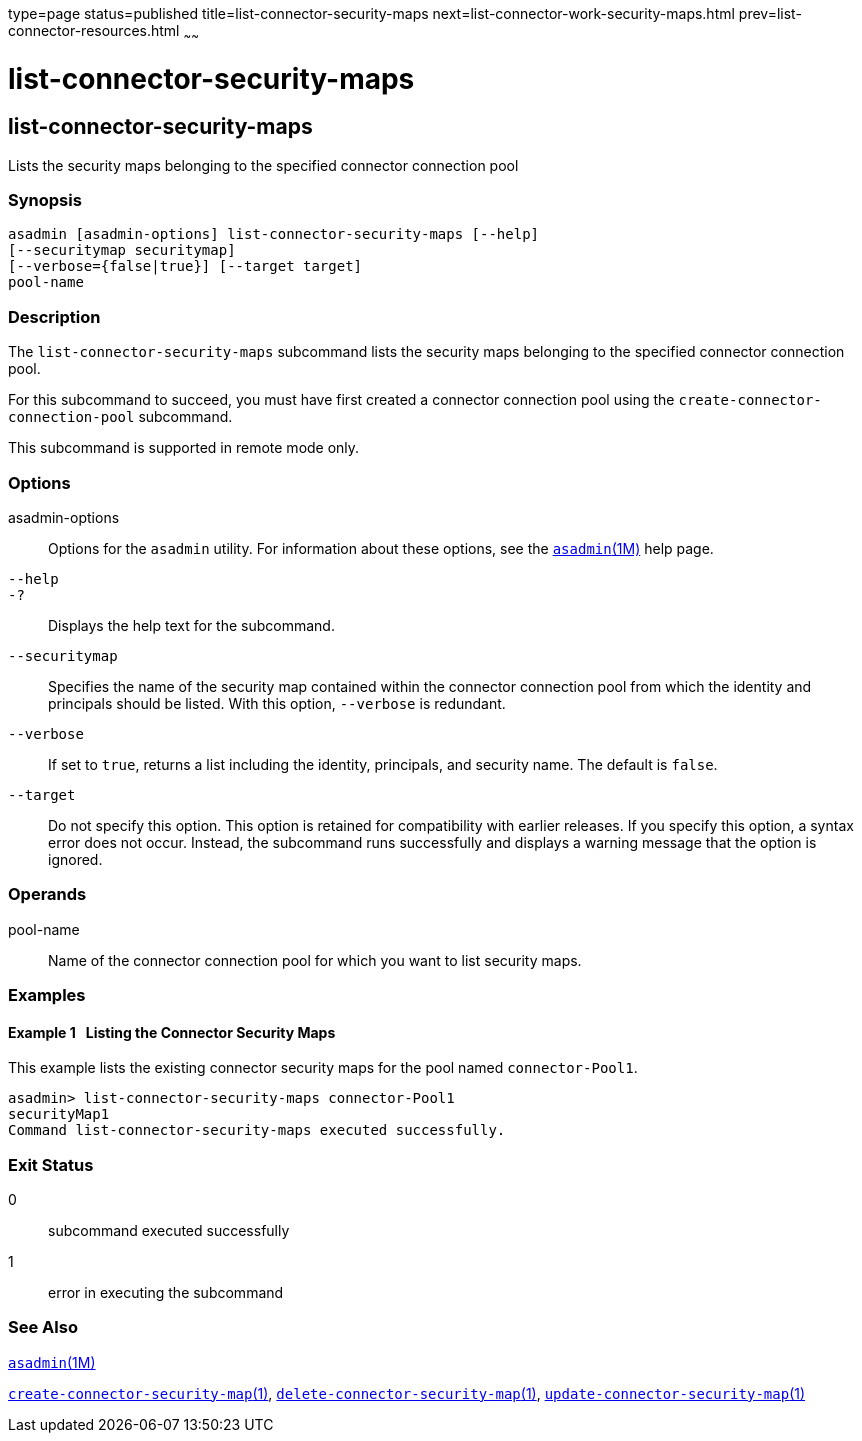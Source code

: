type=page
status=published
title=list-connector-security-maps
next=list-connector-work-security-maps.html
prev=list-connector-resources.html
~~~~~~

= list-connector-security-maps

[[list-connector-security-maps-1]][[GSRFM00159]][[list-connector-security-maps]]

== list-connector-security-maps

Lists the security maps belonging to the specified connector connection pool

=== Synopsis

[source]
----
asadmin [asadmin-options] list-connector-security-maps [--help]
[--securitymap securitymap]
[--verbose={false|true}] [--target target]
pool-name
----

=== Description

The `list-connector-security-maps` subcommand lists the security maps
belonging to the specified connector connection pool.

For this subcommand to succeed, you must have first created a connector
connection pool using the `create-connector-connection-pool` subcommand.

This subcommand is supported in remote mode only.

=== Options

asadmin-options::
  Options for the `asadmin` utility. For information about these
  options, see the xref:asadmin.adoc#asadmin[`asadmin`(1M)] help page.
`--help`::
`-?`::
  Displays the help text for the subcommand.
`--securitymap`::
  Specifies the name of the security map contained within the connector
  connection pool from which the identity and principals should be
  listed. With this option, `--verbose` is redundant.
`--verbose`::
  If set to `true`, returns a list including the identity, principals,
  and security name. The default is `false`.
`--target`::
  Do not specify this option. This option is retained for compatibility
  with earlier releases. If you specify this option, a syntax error does
  not occur. Instead, the subcommand runs successfully and displays a
  warning message that the option is ignored.

=== Operands

pool-name::
  Name of the connector connection pool for which you want to list
  security maps.

=== Examples

[[GSRFM651]][[sthref1427]]

==== Example 1   Listing the Connector Security Maps

This example lists the existing connector security maps for the pool
named `connector-Pool1`.

[source]
----
asadmin> list-connector-security-maps connector-Pool1
securityMap1
Command list-connector-security-maps executed successfully.
----

=== Exit Status

0::
  subcommand executed successfully
1::
  error in executing the subcommand

=== See Also

xref:asadmin.adoc#asadmin[`asadmin`(1M)]

link:create-connector-security-map.html#create-connector-security-map[`create-connector-security-map`(1)],
link:delete-connector-security-map.html#delete-connector-security-map[`delete-connector-security-map`(1)],
link:update-connector-security-map.html#update-connector-security-map[`update-connector-security-map`(1)]


